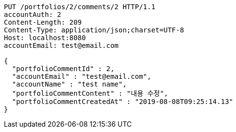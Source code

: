 [source,http,options="nowrap"]
----
PUT /portfolios/2/comments/2 HTTP/1.1
accountAuth: 2
Content-Length: 209
Content-Type: application/json;charset=UTF-8
Host: localhost:8080
accountEmail: test@email.com

{
  "portfolioCommentId" : 2,
  "accountEmail" : "test@email.com",
  "accountName" : "test name",
  "portfolioCommentContent" : "내용 수정",
  "portfolioCommentCreatedAt" : "2019-08-08T09:25:14.13"
}
----